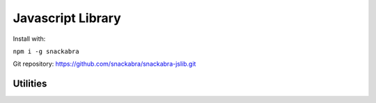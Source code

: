 ==================
Javascript Library
==================

Install with:

``npm i -g snackabra``

Git repository: https://github.com/snackabra/snackabra-jslib.git


Utilities
---------

.. js:autofunction:: arrayBufferToBase64

